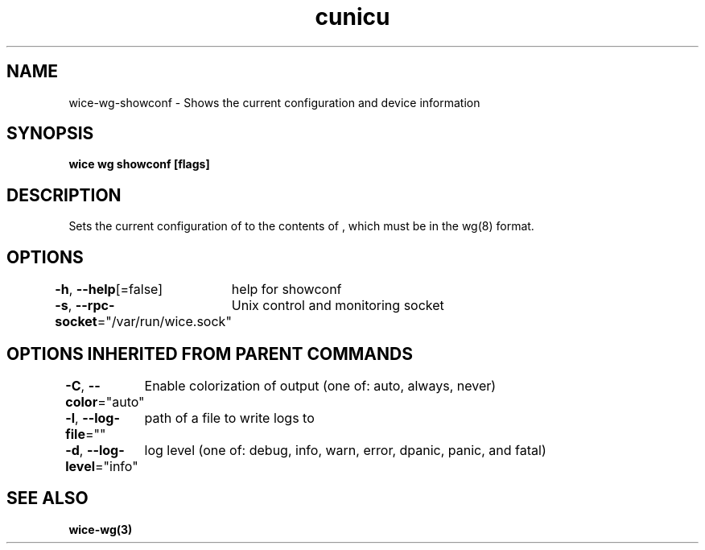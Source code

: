 .nh
.TH "cunicu" "3" "Sep 2022" "https://github.com/stv0g/wice" ""

.SH NAME
.PP
wice-wg-showconf - Shows the current configuration and device information


.SH SYNOPSIS
.PP
\fBwice wg showconf [flags] \fP


.SH DESCRIPTION
.PP
Sets the current configuration of  to the contents of , which must be in the wg(8) format.


.SH OPTIONS
.PP
\fB-h\fP, \fB--help\fP[=false]
	help for showconf

.PP
\fB-s\fP, \fB--rpc-socket\fP="/var/run/wice.sock"
	Unix control and monitoring socket


.SH OPTIONS INHERITED FROM PARENT COMMANDS
.PP
\fB-C\fP, \fB--color\fP="auto"
	Enable colorization of output (one of: auto, always, never)

.PP
\fB-l\fP, \fB--log-file\fP=""
	path of a file to write logs to

.PP
\fB-d\fP, \fB--log-level\fP="info"
	log level (one of: debug, info, warn, error, dpanic, panic, and fatal)


.SH SEE ALSO
.PP
\fBwice-wg(3)\fP

